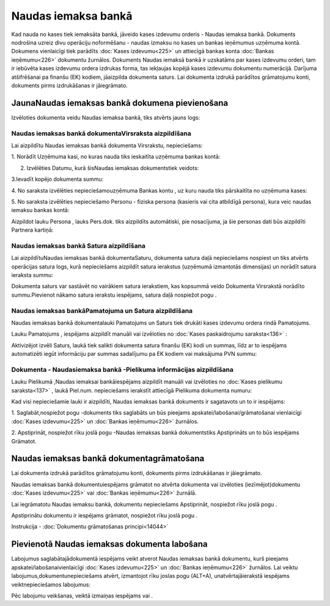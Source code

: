 .. 472 Naudas iemaksa bankā************************ 


Kad nauda no kases tiek iemaksāta bankā, jāveido kases izdevumu
orderis - Naudas iemaksa bankā. Dokuments nodrošina uzreiz divu
operāciju noformēšanu - naudas izmaksu no kases un bankas ieņēmumus
uzņēmuma kontā. Dokumens vienlaicīgi tiek parādīts :doc:`Kases
izdevumu<225>` un attiecīgā bankas konta :doc:`Bankas ieņēmumu<226>`
dokumentu žurnālos. Dokuments Naudas iemaksā bankā ir uzskatāms par
kases izdevumu orderi, tam ir iebūvēta kases izdevumu ordera izdrukas
forma, tas iekļaujas kopējā kases izdevumu dokumentu numerācijā.
Darījuma atšifrēšanai pa finanšu (EK) kodiem, jāaizpilda dokumenta
saturs. Lai dokumenta izdrukā parādītos grāmatojumu konti, dokuments
pirms izdrukāšanas ir jāiegrāmato.


JaunaNaudas iemaksas bankā dokumena pievienošana
````````````````````````````````````````````````

Izvēloties dokumenta veidu Naudas iemaksa bankā, tiks atvērts jauns
logs:



|images_ozols/24998.png|


Naudas iemaksas bankā dokumentaVirsraksta aizpildīšana
++++++++++++++++++++++++++++++++++++++++++++++++++++++



Lai aizpildītu Naudas iemaksas bankā dokumenta Virsrakstu,
nepieciešams:



1. Norādīt Uzņēmuma kasi, no kuras nauda tiks ieskaitīta uzņēmuma
bankas kontā:



|images_ozols/24826.png|



2. Izvēlēties Datumu, kurā šisNaudas iemaksas dokumentstiek veidots:



|images_ozols/24811.png|



3.Ievadīt kopējo dokumenta summu:



|images_ozols/24812.png|



4. No saraksta izvēlēties nepieciešamouzņēmuma Bankas kontu , uz kuru
nauda tiks pārskaitīta no uzņēmuma kases:



|images_ozols/24724.png|



5. No saraksta izvēlēties nepieciešamo Personu - fiziska persona
(kasieris vai cita atbildīgā persona), kura veic naudas iemaksu bankas
kontā:



|images_ozols/24828.png|



Aizpildot lauku Persona , lauks Pers.dok. tiks aizpildīts automātiski,
pie nosacījuma, ja šie personas dati būs aizpildīti Partnera kartiņā:



|images_ozols/24918.png|




Naudas iemaksas bankā Satura aizpildīšana
+++++++++++++++++++++++++++++++++++++++++

Lai aizpildītuNaudas iemaksas bankā dokumentaSaturu, dokumenta satura
daļā nepieciešams nospiest |images_ozols/24708.png| un tiks atvērts
operācijas satura logs, kurā nepieciešams aizpildīt satura ierakstus
(uzņēmumā izmantotās dimensijas) un norādīt satura ieraksta summu:



|images_ozols/24919.png|



|images_ozols/24545.gif| Dokumenta saturs var sastāvēt no vairākiem
satura ierakstiem, kas kopsummā veido Dokumenta Virsrakstā norādīto
summu.Pievienot nākamo satura ierakstu iespējams, satura daļā
nospiežot pogu |images_ozols/24708.png| .




Naudas iemaksas bankāPamatojuma un Satura aizpildīšana
++++++++++++++++++++++++++++++++++++++++++++++++++++++



Naudas iemaksas bankā dokumentalauki Pamatojums un Saturs tiek drukāti
kases izdevumu ordera rindā Pamatojums.

Lauku Pamatojums , iespējams aizpildīt manuāli vai izvēloties no
:doc:`Kases paskaidrojumu saraksta<136>` :



|images_ozols/24920.png|



Aktivizējot izvēli Saturs, laukā tiek salikti dokumenta satura finanšu
(EK) kodi un summas, līdz ar to iespējams automatizēti iegūt
informāciju par summas sadalījumu pa EK kodiem vai maksājuma PVN
summu:



|images_ozols/24921.png|




Dokumenta - Naudasiemaksa bankā -Pielikuma informācijas aizpildīšana
++++++++++++++++++++++++++++++++++++++++++++++++++++++++++++++++++++



Lauku Pielikumā ,Naudas iemaksai bankāiespējams aizpildīt manuāli vai
izvēloties no :doc:`Kases pielikumu saraksta<137>` , laukā Piel.num.
nepieciešams ierakstīt attiecīgā Pielikuma dokumenta numuru:



|images_ozols/24838.png|



Kad visi nepieciešamie lauki ir aizpildīti, Naudas iemaksas bankā
dokuments ir sagatavots un to ir iespējams:

1. Saglabāt,nospiežot pogu |images_ozols/24615.jpg| -dokuments tiks
saglabāts un būs pieejams apskatei/labošanai/grāmatošanai vienlaicīgi
:doc:`Kases izdevumu<225>` un :doc:`Bankas ieņēmumu<226>` žurnālos.

2. Apstiprināt, nospiežot rīku joslā pogu |images_ozols/24740.png|
-Naudas iemaksas bankā dokumentstiks Apstiprināts un to būs iespējams
Grāmatot.


Naudas iemaksas bankā dokumentagrāmatošana
``````````````````````````````````````````

Lai dokumenta izdrukā parādītos grāmatojumu konti, dokuments pirms
izdrukāšanas ir jāiegrāmato.

Naudas iemaksas bankā dokumentuiespējams grāmatot no atvērta dokumenta
vai izvēloties (iezīmējot)dokumentu :doc:`Kases izdevumu<225>` vai
:doc:`Bankas ieņēmumu<226>` žurnālā.

Lai iegrāmatotu Naudas iemaksu bankā, dokumentu nepieciešams
Apstiprināt, nospiežot rīku joslā pogu |images_ozols/24740.png| .

Apstiprinātu dokumentu ir iespējams grāmatot, nospiežot rīku joslā
pogu |images_ozols/24741.png| .



Instrukcija - :doc:`Dokumentu grāmatošanas principi<14044>`


Pievienotā Naudas iemaksas dokumenta labošana
`````````````````````````````````````````````

Labojumus saglabātajādokumentā iespējams veikt atverot Naudas iemaksas
bankā dokumentu, kurš pieejams apskatei/labošanaivienlaicīgi
:doc:`Kases izdevumu<225>` un :doc:`Bankas ieņēmumu<226>` žurnālos.
Lai veiktu labojumus,dokumentunepieciešams atvērt, izmantojot rīku
joslas pogu |images_ozols/24709.png| (ALT+A), unatvērtajāierakstā
iespējams veiktnepieciešamos labojumus:



|images_ozols/24922.png|


Pēc labojumu veikšanas, veiktā izmaiņas iespējams
|images_ozols/24615.jpg| vai |images_ozols/24617.jpg| .

.. |images_ozols/24998.png| image:: images_ozols/24998.png
       :scale: 100%

.. |images_ozols/24826.png| image:: images_ozols/24826.png
       :scale: 100%

.. |images_ozols/24811.png| image:: images_ozols/24811.png
       :scale: 100%

.. |images_ozols/24812.png| image:: images_ozols/24812.png
       :scale: 100%

.. |images_ozols/24724.png| image:: images_ozols/24724.png
       :scale: 100%

.. |images_ozols/24828.png| image:: images_ozols/24828.png
       :scale: 100%

.. |images_ozols/24918.png| image:: images_ozols/24918.png
       :scale: 100%

.. |images_ozols/24708.png| image:: images_ozols/24708.png
       :scale: 100%

.. |images_ozols/24919.png| image:: images_ozols/24919.png
       :scale: 100%

.. |images_ozols/24545.gif| image:: images_ozols/24545.gif
       :scale: 100%

.. |images_ozols/24708.png| image:: images_ozols/24708.png
       :scale: 100%

.. |images_ozols/24920.png| image:: images_ozols/24920.png
       :scale: 100%

.. |images_ozols/24921.png| image:: images_ozols/24921.png
       :scale: 100%

.. |images_ozols/24838.png| image:: images_ozols/24838.png
       :scale: 100%

.. |images_ozols/24615.jpg| image:: images_ozols/24615.jpg
       :scale: 100%

.. |images_ozols/24740.png| image:: images_ozols/24740.png
       :scale: 100%

.. |images_ozols/24740.png| image:: images_ozols/24740.png
       :scale: 100%

.. |images_ozols/24741.png| image:: images_ozols/24741.png
       :scale: 100%

.. |images_ozols/24709.png| image:: images_ozols/24709.png
       :scale: 100%

.. |images_ozols/24922.png| image:: images_ozols/24922.png
       :scale: 100%

.. |images_ozols/24615.jpg| image:: images_ozols/24615.jpg
       :scale: 100%

.. |images_ozols/24617.jpg| image:: images_ozols/24617.jpg
       :scale: 100%

 